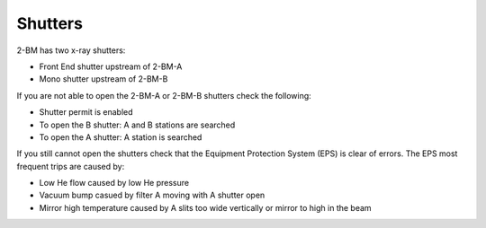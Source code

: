 Shutters
========

2-BM has two x-ray shutters: 

- Front End shutter upstream of 2-BM-A
- Mono shutter upstream of 2-BM-B

If you are not able to open the 2-BM-A or 2-BM-B shutters check the following:

- Shutter permit is enabled
- To open the B shutter: A and B stations are searched
- To open the A shutter: A station is searched

If you still cannot open the shutters check that the Equipment Protection System (EPS) is clear of errors. The EPS most frequent trips are caused by:

- Low He flow caused by low He pressure
- Vacuum bump casued by filter A moving with A shutter open
- Mirror high temperature caused by A slits too wide vertically or mirror to high in the beam

